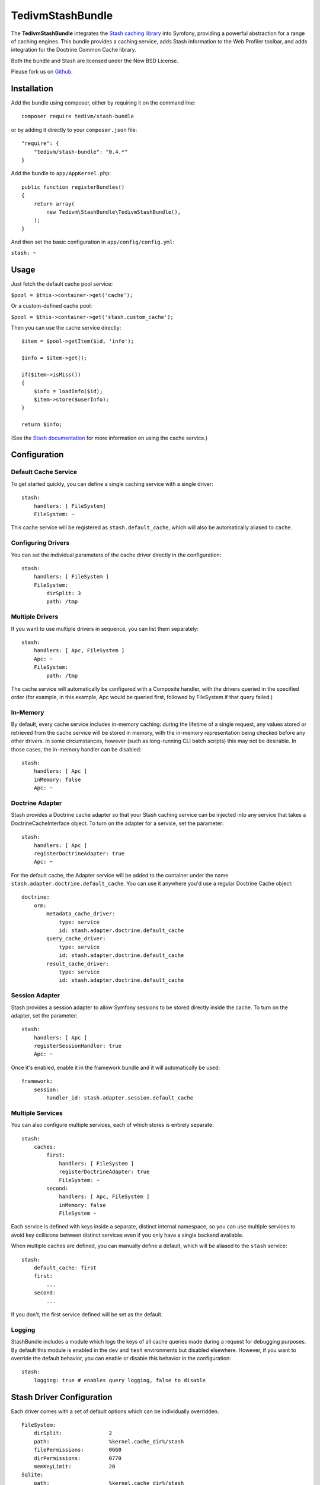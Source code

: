 TedivmStashBundle
================================

The **TedivmStashBundle** integrates the `Stash caching
library <https://github.com/tedivm/Stash>`__ into Symfony, providing a
powerful abstraction for a range of caching engines. This bundle
provides a caching service, adds Stash information to the Web Profiler
toolbar, and adds integration for the Doctrine Common Cache library.

Both the bundle and Stash are licensed under the New BSD License.

Please fork us on `Github <https://github.com/tedivm/TedivmStashBundle>`__.

Installation
------------

Add the bundle using composer, either by requiring it on the command
line:

::

    composer require tedivm/stash-bundle

or by adding it directly to your ``composer.json`` file:

::

    "require": {
        "tedivm/stash-bundle": "0.4.*"
    }

Add the bundle to ``app/AppKernel.php``:

::

    public function registerBundles()
    {
        return array(
            new Tedivm\StashBundle\TedivmStashBundle(),
        );
    }

And then set the basic configuration in ``app/config/config.yml``:

``stash: ~``

Usage
-----

Just fetch the default cache pool service:

``$pool = $this->container->get('cache');``

Or a custom-defined cache pool:

``$pool = $this->container->get('stash.custom_cache');``

Then you can use the cache service directly:

::

    $item = $pool->getItem($id, 'info');

    $info = $item->get();

    if($item->isMiss())
    {
        $info = loadInfo($id);
        $item->store($userInfo);
    }

    return $info;

(See the `Stash documentation <http://stash.tedivm.com/>`__ for more
information on using the cache service.)

Configuration
-------------

Default Cache Service
~~~~~~~~~~~~~~~~~~~~~

To get started quickly, you can define a single caching service with a
single driver:

::

    stash:
        handlers: [ FileSystem]
        FileSystem: ~

This cache service will be registered as ``stash.default_cache``, which
will also be automatically aliased to ``cache``.

Configuring Drivers
~~~~~~~~~~~~~~~~~~~

You can set the individual parameters of the cache driver directly in
the configuration:

::

    stash:
        handlers: [ FileSystem ]
        FileSystem:
            dirSplit: 3
            path: /tmp

Multiple Drivers
~~~~~~~~~~~~~~~~

If you want to use multiple drivers in sequence, you can list them
separately:

::

    stash:
        handlers: [ Apc, FileSystem ]
        Apc: ~
        FileSystem:
            path: /tmp

The cache service will automatically be configured with a Composite
handler, with the drivers queried in the specified order (for example,
in this example, Apc would be queried first, followed by FileSystem if
that query failed.)

In-Memory
~~~~~~~~~

By default, every cache service includes in-memory caching: during the
lifetime of a single request, any values stored or retrieved from the
cache service will be stored in memory, with the in-memory
representation being checked before any other drivers. In some
circumstances, however (such as long-running CLI batch scripts) this may
not be desirable. In those cases, the in-memory handler can be disabled:

::

    stash:
        handlers: [ Apc ]
        inMemory: false
        Apc: ~

Doctrine Adapter
~~~~~~~~~~~~~~~~

Stash provides a Doctrine cache adapter so that your Stash caching
service can be injected into any service that takes a
DoctrineCacheInterface object. To turn on the adapter for a service, set
the parameter:

::

    stash:
        handlers: [ Apc ]
        registerDoctrineAdapter: true
        Apc: ~

For the default cache, the Adapter service will be added to the
container under the name ``stash.adapter.doctrine.default_cache``. You
can use it anywhere you'd use a regular Doctrine Cache object:

::

    doctrine:
        orm:
            metadata_cache_driver:
                type: service
                id: stash.adapter.doctrine.default_cache
            query_cache_driver:
                type: service
                id: stash.adapter.doctrine.default_cache
            result_cache_driver:
                type: service
                id: stash.adapter.doctrine.default_cache

Session Adapter
~~~~~~~~~~~~~~~

Stash provides a session adapter to allow Symfony sessions to be stored
directly inside the cache. To turn on the adapter, set the parameter:

::

    stash:
        handlers: [ Apc ]
        registerSessionHandler: true
        Apc: ~

Once it's enabled, enable it in the framework bundle and it will
automatically be used:

::

    framework:
        session:
            handler_id: stash.adapter.session.default_cache

Multiple Services
~~~~~~~~~~~~~~~~~

You can also configure multiple services, each of which stores is
entirely separate:

::

    stash:
        caches:
            first:
                handlers: [ FileSystem ]
                registerDoctrineAdapter: true
                FileSystem: ~
            second:
                handlers: [ Apc, FileSystem ]
                inMemory: false
                FileSystem ~

Each service is defined with keys inside a separate, distinct internal
namespace, so you can use multiple services to avoid key collisions
between distinct services even if you only have a single backend
available.

When multiple caches are defined, you can manually define a default,
which will be aliased to the ``stash`` service:

::

    stash:
        default_cache: first
        first:
            ...
        second:
            ...

If you don't, the first service defined will be set as the default.

Logging
~~~~~~~

StashBundle includes a module which logs the keys of all cache queries
made during a request for debugging purposes. By default this module is
enabled in the ``dev`` and ``test`` environments but disabled elsewhere.
However, if you want to override the default behavior, you can enable or
disable this behavior in the configuration:

::

    stash:
        logging: true # enables query logging, false to disable

Stash Driver Configuration
--------------------------

Each driver comes with a set of default options which can be
individually overridden.

::

    FileSystem:
        dirSplit:               2
        path:                   %kernel.cache_dir%/stash
        filePermissions:        0660
        dirPermissions:         0770
        memKeyLimit:            20
    Sqlite:
        path:                   %kernel.cache_dir%/stash
        filePermissions:        0660
        dirPermissions:         0770
        busyTimeout:            500
        nesting:                0
        subdriver:              PDO
    Apc:
        ttl:                    300
        namespace:              <none>
    Memcache:
        servers:
            - { server: 127.0.0.1, port: 11211, weight: 1 }
